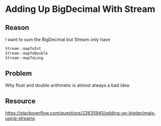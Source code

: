 #+STARTUP: SHOWALL
* Adding Up BigDecimal With Stream


** Reason

   I want to sum the BigDecimal but Stream only have
   #+BEGIN_SRC java
   Stream::mapToInt
   Stream::mapToDouble
   Stream::mapToLong
   #+END_SRC
   
** Problem

   Why float and double arithmetic is almost always a bad idea.

** Resource
   https://stackoverflow.com/questions/22635945/adding-up-bigdecimals-using-streams
